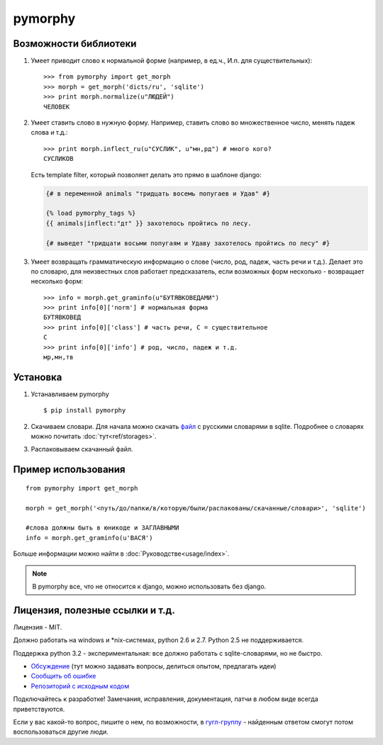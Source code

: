 pymorphy
========

Возможности библиотеки
----------------------

1. Умеет приводит слово к нормальной форме (например, в ед.ч.,
   И.п. для существительных)::

        >>> from pymorphy import get_morph
        >>> morph = get_morph('dicts/ru', 'sqlite')
        >>> print morph.normalize(u"ЛЮДЕЙ")
        ЧЕЛОВЕК

2. Умеет ставить слово в нужную форму. Например, ставить слово во множественное
   число, менять падеж слова и т.д.::

        >>> print morph.inflect_ru(u"СУСЛИК", u"мн,рд") # много кого?
        СУСЛИКОВ

   Есть template filter, который позволяет делать это прямо в шаблоне django:

   .. code-block:: django

       {# в переменной animals "тридцать восемь попугаев и Удав" #}

       {% load pymorphy_tags %}
       {{ animals|inflect:"дт" }} захотелось пройтись по лесу.

       {# выведет "тридцати восьми попугаям и Удаву захотелось пройтись по лесу" #}


3. Умеет возвращать грамматическую информацию о слове (число, род,
   падеж, часть речи и т.д.). Делает это по словарю, для неизвестных
   слов работает предсказатель, если возможных форм несколько - возвращает
   несколько форм::

        >>> info = morph.get_graminfo(u"БУТЯВКОВЕДАМИ")
        >>> print info[0]['norm'] # нормальная форма
        БУТЯВКОВЕД
        >>> print info[0]['class'] # часть речи, С = существительное
        C
        >>> print info[0]['info'] # род, число, падеж и т.д.
        мр,мн,тв


Установка
---------

1. Устанавливаем pymorphy

   ::

       $ pip install pymorphy

2. Скачиваем словари. Для начала можно скачать
   `файл <https://bitbucket.org/kmike/pymorphy/downloads/ru.sqlite-json.zip>`_
   с русскими словарями в sqlite. Подробнее о словарях можно почитать
   :doc:`тут<ref/storages>`.

3. Распаковываем скачанный файл.


Пример использования
--------------------

::

    from pymorphy import get_morph

    morph = get_morph('<путь/до/папки/в/которую/были/распакованы/скачанные/словари>', 'sqlite')

    #слова должны быть в юникоде и ЗАГЛАВНЫМИ
    info = morph.get_graminfo(u'ВАСЯ')


Больше информации можно найти в :doc:`Руководстве<usage/index>`.

.. note::

    В pymorphy все, что не относится к django, можно использовать без django.

Лицензия, полезные ссылки и т.д.
--------------------------------

Лицензия - MIT.

Должно работать на windows и \*nix-системах, python 2.6 и 2.7.
Python 2.5 не поддерживается.

Поддержка python 3.2 - экспериментальная: все должно работать с
sqlite-словарями, но не быстро.

* `Обсуждение`_ (тут можно задавать вопросы, делиться опытом, предлагать идеи)
* `Сообщить об ошибке <https://bitbucket.org/kmike/pymorphy/issues/new/>`_
* `Репозиторий с исходным кодом <https://bitbucket.org/kmike/pymorphy/>`_

Подключайтесь к разработке! Замечания, исправления, документация, патчи в любом
виде всегда приветствуются.

Если у вас какой-то вопрос, пишите о нем, по возможности,
в `гугл-группу`_ - найденным ответом смогут потом воспользоваться другие люди.

.. _Обсуждение: https://groups.google.com/forum/#!forum/pymorphy
.. _гугл-группу: https://groups.google.com/forum/#!forum/pymorphy
